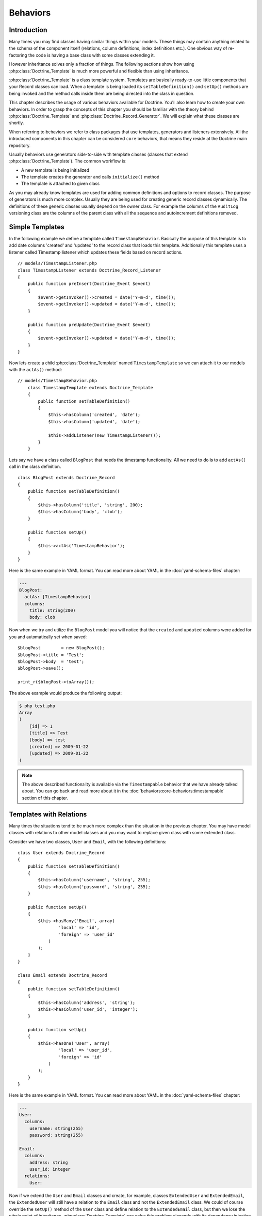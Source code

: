 .. vim: set tw=79 sw=4 ts=4 et :

*********
Behaviors
*********

============
Introduction
============

Many times you may find classes having similar things within your
models. These things may contain anything related to the schema of the
component itself (relations, column definitions, index definitions
etc.). One obvious way of re-factoring the code is having a base class
with some classes extending it.

However inheritance solves only a fraction of things. The following
sections show how using :php:class:`Doctrine_Template` is much more powerful and
flexible than using inheritance.

:php:class:`Doctrine_Template` is a class template system. Templates are
basically ready-to-use little components that your Record classes can
load. When a template is being loaded its ``setTableDefinition()`` and
``setUp()`` methods are being invoked and the method calls inside them
are being directed into the class in question.

This chapter describes the usage of various behaviors available for
Doctrine. You'll also learn how to create your own behaviors. In order
to grasp the concepts of this chapter you should be familiar with the
theory behind :php:class:`Doctrine_Template` and
:php:class:`Doctrine_Record_Generator`. We will explain what these classes are
shortly.

When referring to behaviors we refer to class packages that use
templates, generators and listeners extensively. All the introduced
components in this chapter can be considered ``core`` behaviors, that
means they reside at the Doctrine main repository.

Usually behaviors use generators side-to-side with template classes
(classes that extend :php:class:`Doctrine_Template`). The common workflow is:

*  A new template is being initialized
*  The template creates the generator and calls ``initialize()`` method
*  The template is attached to given class

As you may already know templates are used for adding common definitions
and options to record classes. The purpose of generators is much more
complex. Usually they are being used for creating generic record classes
dynamically. The definitions of these generic classes usually depend on
the owner class. For example the columns of the ``AuditLog`` versioning
class are the columns of the parent class with all the sequence and
autoincrement definitions removed.

================
Simple Templates
================

In the following example we define a template called
``TimestampBehavior``. Basically the purpose of this template is to add
date columns 'created' and 'updated' to the record class that loads this
template. Additionally this template uses a listener called Timestamp
listener which updates these fields based on record actions.

::

    // models/TimestampListener.php
    class TimestampListener extends Doctrine_Record_Listener
    {
        public function preInsert(Doctrine_Event $event)
        {
            $event->getInvoker()->created = date('Y-m-d', time());
            $event->getInvoker()->updated = date('Y-m-d', time());
        }

        public function preUpdate(Doctrine_Event $event)
        {
            $event->getInvoker()->updated = date('Y-m-d', time());
        }
    }

Now lets create a child :php:class:`Doctrine_Template` named
``TimestampTemplate`` so we can attach it to our models with the
``actAs()`` method:

::

    // models/TimestampBehavior.php
	class TimestampTemplate extends Doctrine_Template
	{
	    public function setTableDefinition()
	    {
	        $this->hasColumn('created', 'date');
	        $this->hasColumn('updated', 'date');

	        $this->addListener(new TimestampListener());
	    }
	}

Lets say we have a class called ``BlogPost`` that needs the timestamp
functionality. All we need to do is to add ``actAs()`` call in the class
definition.

::

    class BlogPost extends Doctrine_Record
    {
        public function setTableDefinition()
        {
            $this->hasColumn('title', 'string', 200);
            $this->hasColumn('body', 'clob');
        }

        public function setUp()
        {
            $this->actAs('TimestampBehavior');
        }
    }

Here is the same example in YAML format. You can read more about YAML in
the :doc:`yaml-schema-files` chapter:

.. code-block:: yaml

    ---
    BlogPost:
      actAs: [TimestampBehavior]
      columns:
        title: string(200)
        body: clob

Now when we try and utilize the ``BlogPost`` model you will notice that
the ``created`` and ``updated`` columns were added for you and
automatically set when saved:

::

    $blogPost        = new BlogPost();
    $blogPost->title = 'Test';
    $blogPost->body  = 'test';
    $blogPost->save();

    print_r($blogPost->toArray());

The above example would produce the following output:

.. code-block:: sh

    $ php test.php
    Array
    (
        [id] => 1
        [title] => Test
        [body] => test
        [created] => 2009-01-22
        [updated] => 2009-01-22
    )

.. note::

    The above described functionality is available via the
    ``Timestampable`` behavior that we have already talked about. You
    can go back and read more about it in the :doc:`behaviors:core-behaviors:timestampable` section of this
    chapter.

========================
Templates with Relations
========================

Many times the situations tend to be much more complex than the
situation in the previous chapter. You may have model classes with
relations to other model classes and you may want to replace given class
with some extended class.

Consider we have two classes, ``User`` and ``Email``, with the following
definitions:

::

    class User extends Doctrine_Record
    {
        public function setTableDefinition()
        {
            $this->hasColumn('username', 'string', 255);
            $this->hasColumn('password', 'string', 255);
        }

        public function setUp()
        {
            $this->hasMany('Email', array(
                    'local' => 'id',
                    'foreign' => 'user_id'
                )
            );
        }
    }

    class Email extends Doctrine_Record
    {
        public function setTableDefinition()
        {
            $this->hasColumn('address', 'string');
            $this->hasColumn('user_id', 'integer');
        }

        public function setUp()
        {
            $this->hasOne('User', array(
                    'local' => 'user_id',
                    'foreign' => 'id'
                )
            );
        }
    }

Here is the same example in YAML format. You can read more about YAML in
the :doc:`yaml-schema-files` chapter:

.. code-block:: yaml

    ---
    User:
      columns:
        username: string(255)
        password: string(255)

    Email:
      columns:
        address: string
        user_id: integer
      relations:
        User:

Now if we extend the ``User`` and ``Email`` classes and create, for
example, classes ``ExtendedUser`` and ``ExtendedEmail``, the
``ExtendedUser`` will still have a relation to the ``Email`` class and
not the ``ExtendedEmail`` class. We could of course override the
``setUp()`` method of the ``User`` class and define relation to the
``ExtendedEmail`` class, but then we lose the whole point of
inheritance. :php:class:`Doctrine_Template` can solve this problem elegantly
with its dependency injection solution.

In the following example we'll define two templates, ``UserTemplate``
and ``EmailTemplate``, with almost identical definitions as the ``User``
and ``Email`` class had.

::

    // models/UserTemplate.php
    class UserTemplate extends Doctrine_Template
    {
        public function setTableDefinition()
        {
            $this->hasColumn('username', 'string', 255);
            $this->hasColumn('password', 'string', 255);
        }

        public function setUp()
        {
            $this->hasMany('EmailTemplate as Emails', array(
                    'local' => 'id',
                    'foreign' => 'user_id'
                )
            );
        }
    }

Now lets define the ``EmailTemplate``:

::

    // models/EmailTemplate.php
    class EmailTemplate extends Doctrine_Template
    {
        public function setTableDefinition()
        {
            $this->hasColumn('address', 'string');
            $this->hasColumn('user_id', 'integer');
        }

        public function setUp()
        {
            $this->hasOne('UserTemplate as User', array(
                    'local' => 'user_id',
                    'foreign' => 'id'
                )
            );
        }
    }

Notice how we set the relations. We are not pointing to concrete Record
classes, rather we are setting the relations to templates. This tells
Doctrine that it should try to find concrete Record classes for those
templates. If Doctrine can't find these concrete implementations the
relation parser will throw an exception, but before we go ahead of
things, here are the actual record classes:

::

    class User extends Doctrine_Record
    {
        public function setUp()
        {
            $this->actAs('UserTemplate');
        }
    }

    class Email extends Doctrine_Record
    {
        public function setUp()
        {
            $this->actAs('EmailTemplate');
        }
    }

Here is the same example in YAML format. You can read more about YAML in
the :doc:`yaml-schema-files` chapter:

.. code-block:: yaml

    ---
    User:
      actAs: [UserTemplate]

    Email:
      actAs: [EmailTemplate]

Now consider the following code snippet. This does NOT work since we
haven't yet set any concrete implementations for the templates.

::

    // test.php

    // ...
    $user = new User();
    $user->Emails; // throws an exception

The following version works. Notice how we set the concrete
implementations for the templates globally using :php:class:`Doctrine_Manager`:

::

    // bootstrap.php

    // ...
    $manager->setImpl('UserTemplate', 'User')
            ->setImpl('EmailTemplate', 'Email');

Now this code will work and won't throw an exception like it did before:

::

    $user                     = new User();
    $user->Emails[0]->address = 'jonwage@gmail.com';
    $user->save();

    print_r($user->toArray(true));

The above example would produce the following output:

.. code-block:: sh

    $ php test.php
    Array
    (
        [id] => 1
        [username] =>
        [password] =>
        [Emails] => Array
            (
                [0] => Array
                    (
                        [id] => 1
                        [address] => jonwage@gmail.com
                        [user_id] => 1
                    )
            )
    )

.. tip::

    The implementations for the templates can be set at manager,
    connection and even at the table level.

================
Delegate Methods
================

Besides from acting as a full table definition delegate system,
:php:class:`Doctrine_Template` allows the delegation of method calls. This means
that every method within the loaded templates is available in the record
that loaded the templates. Internally the implementation uses magic
method called ``__call()`` to achieve this functionality.

Lets add to our previous example and add some custom methods to the
``UserTemplate``:

::

    // models/UserTemplate.php
    class UserTemplate extends Doctrine_Template
    {
        // ...
        public function authenticate($username, $password)
        {
            $invoker = $this->getInvoker();
            if ($invoker->username == $username && $invoker->password == $password)
            {
                return true;
            }
            else
            {
                return false;
            }
        }
    }

Now take a look at the following code and how we can use it:

::

    $user           = new User();
    $user->username = 'jwage';
    $user->password = 'changeme';

    if ($user->authenticate('jwage', 'changemte'))
    {
        echo 'Authenticated successfully!';
    }
    else
    {
        echo 'Could not authenticate user!';
    }

You can also delegate methods to :php:class:`Doctrine_Table` classes just as
easily. But, to avoid naming collisions the methods for table classes
must have the string ``TableProxy`` appended to the end of the method
name.

Here is an example where we add a new finder method:

::

    // models/UserTemplate.php
    class UserTemplate extends Doctrine_Template
    {
        // ...
        public function findUsersWithEmailTableProxy()
        {
            return Doctrine_Query::create()
                ->select('u.username')
                ->from('User u')
                ->innerJoin('u.Emails e')
                ->execute();
        }
    }

Now we can access that function from the :php:class:`Doctrine_Table` object for
the ``User`` model:

::

    $userTable = Doctrine_Core::getTable('User');
    $users = $userTable->findUsersWithEmail();

.. tip::

    Each class can consists of multiple templates. If the
    templates contain similar definitions the most recently loaded
    template always overrides the former.

==================
Creating Behaviors
==================

This subchapter provides you the means for creating your own behaviors.
Lets say we have various different Record classes that need to have
one-to-many emails. We achieve this functionality by creating a generic
behavior which creates Email classes on the fly.

We start this task by creating a behavior called ``EmailBehavior`` with
a ``setTableDefinition()`` method. Inside the ``setTableDefinition()``
method various helper methods can be used for easily creating the
dynamic record definition. Commonly the following methods are being
used:

::

    public function initOptions()
    public function buildLocalRelation()
    public function buildForeignKeys(Doctrine_Table $table)
    public function buildForeignRelation($alias = null)
    public function buildRelation() // calls buildForeignRelation() and buildLocalRelation()

::

    class EmailBehavior extends Doctrine_Record_Generator
    {
        public function initOptions()
        {
            $this->setOption('className', '%CLASS%Email');

            // Some other options
            // $this->setOption('appLevelDelete', true);
            // $this->setOption('cascadeDelete', false);
        }

        public function buildRelation()
        {
            $this->buildForeignRelation('Emails');
            $this->buildLocalRelation();
        }

        public function setTableDefinition()
        {
            $this->hasColumn('address', 'string', 255, array(
                    'email'  => true,
                    'primary' => true
                )
            );
        }
    }

==============
Core Behaviors
==============

For the next several examples using the core behaviors lets delete all
our existing schemas and models from our test environment we created and
have been using in the earlier chapters:

.. code-block:: sh

    $ rm schema.yml
    $ touch schema.yml
    $ rm -rf models/*

------------
Introduction
------------

Doctrine comes bundled with some templates that offer out of the box
functionality for your models. You can enable these templates in your
models very easily. You can do it directly in your :php:class:`Doctrine_Record`s
or you can specify them in your YAML schema if you are managing your
models with YAML.

In the next several examples we will demonstrate some of the behaviors
that come bundled with Doctrine.

.. _behaviors-core-behaviors-versionable:

-----------
Versionable
-----------

Lets create a ``BlogPost`` model that we want to have the ability to
have versions:

::

    // models/BlogPost.php
    class BlogPost extends Doctrine_Record
    {
        public function setTableDefinition()
        {
            $this->hasColumn('title', 'string', 255);
            $this->hasColumn('body', 'clob');
        }

        public function setUp()
        {
            $this->actAs('Versionable', array(
                    'versionColumn' => 'version',
                    'className' => '%CLASS%Version',
                    'auditLog' => true
                )
            );
        }
    }

Here is the same example in YAML format. You can read more about YAML in
the :doc:`yaml-schema-files` chapter:

.. code-block:: yaml

    ---
    BlogPost:
      actAs:
        Versionable:
          versionColumn: version
          className: %CLASS%Version
          auditLog: true
      columns:
        title: string(255)
        body: clob

.. note::

    The ``auditLog`` option can be used to turn off the audit
    log history. This is when you want to maintain a version number but
    not maintain the data at each version.

Lets check the SQL that is generated by the above models:

::

    // test.php

    // ...
    $sql = Doctrine_Core::generateSqlFromArray(array('BlogPost'));
    echo $sql[0] . "\n";
    echo $sql[1];

The above code would output the following SQL query:

::

    CREATE TABLE blog_post_version (id BIGINT,
    title VARCHAR(255),
    body LONGTEXT,
    version BIGINT,
    PRIMARY KEY(id,
    version)) ENGINE = INNODB
    CREATE TABLE blog_post (id BIGINT AUTO_INCREMENT,
    title VARCHAR(255),
    body LONGTEXT,
    version BIGINT,
    PRIMARY KEY(id)) ENGINE = INNODB
    ALTER TABLE blog_post_version ADD FOREIGN KEY (id) REFERENCES blog_post(id) ON UPDATE CASCADE ON DELETE CASCADE

.. note::

    Notice how we have 2 additional statements we probably
    didn't expect to see. The behavior automatically created a
    ``blog_post_version`` table and related it to ``blog_post``.

Now when we insert or update a ``BlogPost`` the version table will store
all the old versions of the record and allow you to revert back at
anytime. When you instantiate a ``BlogPost`` for the first time this is
what is happening internally:

-  It creates a class called ``BlogPostVersion`` on-the-fly, the table
   this record is pointing at is ``blog_post_version``
-  Everytime a ``BlogPost`` object is deleted / updated the previous
   version is stored into ``blog_post_version``
-  Everytime a ``BlogPost`` object is updated its version number is
   increased.

Now lets play around with the ``BlogPost`` model:

::

    $blogPost        = new BlogPost();
    $blogPost->title = 'Test blog post';
    $blogPost->body  = 'test';
    $blogPost->save();

    $blogPost->title = 'Modified blog post title';
    $blogPost->save();

    print_r($blogPost->toArray());

The above example would produce the following output:

.. code-block:: sh

    $ php test.php
    Array
    (
        [id] => 1
        [title] => Modified blog post title
        [body] => test
        [version] => 2
    )

.. note::

    Notice how the value of the ``version`` column is ``2``.
    This is because we have saved 2 versions of the ``BlogPost`` model.
    We can easily revert to another version by using the ``revert()``
    method that the behavior includes.

Lets revert back to the first version:

::

    $blogPost->revert(1);
    print_r($blogPost->toArray());

The above example would produce the following output:

.. code-block:: sh

    $ php test.php
    Array
    (
        [id] => 2
        [title] => Test blog post
        [body] => test
        [version] => 1
    )

.. note::

    Notice how the value of the ``version`` column is set to 1
    and the ``title`` is back to the original value was set it to when
    creating the ``BlogPost``.

.. _behaviors-core-behaviors-timestampable:

-------------
Timestampable
-------------

The Timestampable behavior will automatically add a ``created_at`` and
``updated_at`` column and automatically set the values when a record is
inserted and updated.

Since it is common to want to know the date a post is made lets expand
our ``BlogPost`` model and add the ``Timestampable`` behavior to
automatically set these dates for us.

::

    // models/BlogPost.php
    class BlogPost extends Doctrine_Record
    {
        // ...
        public function setUp()
        {
            $this->actAs('Timestampable');
        }
    }

Here is the same example in YAML format. You can read more about YAML in
the :doc:`yaml-schema-files` chapter:

.. code-block:: yaml

    ---
    # schema.yml

    # ...
    BlogPost:
      actAs:
    # ...
        Timestampable:
    # ...

If you are only interested in using only one of the columns, such as a
``created_at`` timestamp, but not a an ``updated_at`` field, set the
``disabled`` to true for either of the fields as in the example below.

.. code-block:: yaml

    ---
    BlogPost:
      actAs:
    # ...
        Timestampable:
          created:
            name: created_at
            type: timestamp
            format: Y-m-d H:i:s
          updated:
            disabled: true
    # ...

Now look what happens when we create a new post:

::

    $blogPost        = new BlogPost();
    $blogPost->title = 'Test blog post';
    $blogPost->body  = 'test';
    $blogPost->save();

    print_r($blogPost->toArray());

The above example would produce the following output:

.. code-block:: sh

    $ php test.php
    Array
    (
        [id] => 1
        [title] => Test blog post
        [body] => test
        [version] => 1
        [created_at] => 2009-01-21 17:54:23
        [updated_at] => 2009-01-21 17:54:23
    )

.. note::

    Look how the ``created_at`` and ``updated_at`` values
    were automatically set for you!

Here is a list of all the options you can use with the ``Timestampable``
behavior on the created side of the behavior:

==============  ====================  ===================================================================================================================================================
Name            Default               Description
==============  ====================  ===================================================================================================================================================
``name``        ``created_at``        The name of the column.
``type``        ``timestamp``         The column type.
``options``     ``array()``           Any additional options for the column.
``format``      ``Y-m-d H:i:s``       The format of the timestamp if you don't use the timestamp column type. The date is built using PHP's `date() <http://www.php.net/date>`_ function.
``disabled``    ``false``             Whether or not to disable the created date.
``expression``  ``NOW()``             Expression to use to set the column value.
==============  ====================  ===================================================================================================================================================

Here is a list of all the options you can use with the ``Timestampable``
behavior on the updated side of the behavior that are not possible on
the created side:

============  ========  =========================================================================
Name          Default   Description
============  ========  =========================================================================
``onInsert``  ``true``  Whether or not to set the updated date when the record is first inserted.
============  ========  =========================================================================

.. _behaviors-core-behaviors-sluggable:

---------
Sluggable
---------

The ``Sluggable`` behavior is a nice piece of functionality that will
automatically add a column to your model for storing a unique human
readable identifier that can be created from columns like title,
subject, etc. These values can be used for search engine friendly urls.

Lets expand our ``BlogPost`` model to use the ``Sluggable`` behavior
because we will want to have nice URLs for our posts:

::

    // models/BlogPost.php
    class BlogPost extends Doctrine_Record
    {
        // ...
        public function setUp()
        {
            // ...
            $this->actAs('Sluggable', array(
                    'unique'    => true,
                    'fields'    => array('title'),
                    'canUpdate' => true
                )
            );
        }
    }

Here is the same example in YAML format. You can read more about YAML in
the :doc:`yaml-schema-files` chapter:

.. code-block:: yaml

    ---
    # schema.yml

    # ...
    BlogPost:
      actAs:
    # ...
        Sluggable:
          unique: true
          fields: [title]
          canUpdate: true
    # ...

Now look what happens when we create a new post. The slug column will
automatically be set for us:

::

    $blogPost        = new BlogPost();
    $blogPost->title = 'Test blog post';
    $blogPost->body  = 'test';
    $blogPost->save();

    print_r($blogPost->toArray());

The above example would produce the following output:

.. code-block:: sh

    $ php test.php
    Array
    (
        [id] => 1
        [title] => Test blog post
        [body] => test
        [version] => 1
        [created_at] => 2009-01-21 17:57:05
        [updated_at] => 2009-01-21 17:57:05
        [slug] => test-blog-post
    )

.. note::

    Notice how the value of the ``slug`` column was
    automatically set based on the value of the ``title`` column. When a
    slug is created, by default it is ``urlized`` which means all
    non-url-friendly characters are removed and white space is replaced
    with hyphens(-).

The unique flag will enforce that the slug created is unique. If it is
not unique an auto incremented integer will be appended to the slug
before saving to database.

The ``canUpdate`` flag will allow the users to manually set the slug
value to be used when building the url friendly slug.

Here is a list of all the options you can use on the ``Sluggable``
behavior:

===============  =========================================  ===============================================
Name             Default                                    Description
===============  =========================================  ===============================================
``name``         ``slug``                                   The name of the slug column.
``alias``        ``null``                                   The alias of the slug column.
``type``         ``string``                                 The type of the slug column.
``length``       ``255``                                    The length of the slug column.
``unique``       ``true``                                   Whether or not unique slug values are enforced.
``options``      ``array()``                                Any other options for the slug column.
``fields``       ``array()``                                The fields that are used to build slug value.
``uniqueBy``     ``array()``                                The fields that make determine a unique slug.
``uniqueIndex``  ``true``                                   Whether or not to create a unique index.
``canUpdate``    ``false``                                  Whether or not the slug can be updated.
``builder``      ``array('Doctrine_Inflector', 'urlize')``  The ``Class::method()`` used to build the slug.
``indexName``    ``sluggable``                              The name of the index to create.
===============  =========================================  ===============================================

.. _behaviors-core-behaviors-i18n:

----
I18n
----

:php:class:`Doctrine_I18n` package is a behavior for Doctrine that provides
internationalization support for record classes. In the following
example we have a ``NewsItem`` class with two fields ``title`` and
``content``. We want to have the field ``title`` with different
languages support. This can be achieved as follows:

::

    class NewsItem extends Doctrine_Record
    {
        public function setTableDefinition()
        {
            $this->hasColumn('title', 'string', 255);
            $this->hasColumn('body', 'blog');
        }

        public function setUp()
        {
            $this->actAs('I18n', array(
                    'fields' => array('title', 'body')
                )
            );
        }
    }

Here is the same example in YAML format. You can read more about YAML in
the :doc:`yaml-schema-files` chapter:

.. code-block:: yaml

    ---
    NewsItem:
      actAs:
        I18n:
          fields: [title, body]
      columns:
        title: string(255)
        body: clob

Below is a list of all the options you can use with the ``I18n``
behavior:

=============  ======================  ============================================
Name           Default                 Description
=============  ======================  ============================================
``className``  ``%CLASS%Translation``  The name pattern to use for generated class.
``fields``     ``array()``             The fields to internationalize.
``type``       ``string``              The type of ``lang`` column.
``length``     ``2``                   The length of the ``lang`` column.
``options``    ``array()``             Other options for the ``lang`` column.
=============  ======================  ============================================

Lets check the SQL that is generated by the above models:

::

    // test.php

    // ...
    $sql = Doctrine_Core::generateSqlFromArray(array('NewsItem'));
    echo $sql[0] . "";
    echo $sql[1];

The above code would output the following SQL query:

::

    CREATE TABLE news_item_translation (id BIGINT,
    title VARCHAR(255),
    body LONGTEXT,
    lang CHAR(2),
    PRIMARY KEY(id,
    lang)) ENGINE = INNODB
    CREATE TABLE news_item (id BIGINT AUTO_INCREMENT,
    PRIMARY KEY(id)) ENGINE = INNODB

.. note::

    Notice how the field ``title`` is not present in the
    ``news_item`` table. Since its present in the translation table it
    would be a waste of resources to have that same field in the main
    table. Basically Doctrine always automatically removes all
    translated fields from the main table.

Now the first time you initialize a new ``NewsItem`` record Doctrine
initializes the behavior that builds the followings things:

1. Record class called ``NewsItemTranslation``
2. Bi-directional relations between ``NewsItemTranslation`` and
   ``NewsItem``

Lets take a look at how we can manipulate the translations of the
``NewsItem``:

::

    // test.php

    // ...
    $newsItem = new NewsItem();
    $newsItem->Translation['en']->title = 'some title';
    $newsItem->Translation['en']->body  = 'test';
    $newsItem->Translation['fi']->title = 'joku otsikko';
    $newsItem->Translation['fi']->body  = 'test'; $newsItem->save();

    print_r($newsItem->toArray());

The above example would produce the following output:

.. code-block:: sh

    $ php test.php
    Array
    (
        [id] => 1
        [Translation] => Array
            (
                [en] => Array
                    (
                        [id] => 1
                        [title] => some title
                        [body] => test
                        [lang] => en
                    )
                [fi] => Array
                    (
                        [id] => 1
                        [title] => joku otsikko
                        [body] => test
                        [lang] => fi
                    )
            )
    )

How do we retrieve the translated data now? This is easy! Lets find all
items and their Finnish translations:

::

    // test.php

    // ...
    $newsItems = Doctrine_Query::create()
        ->from('NewsItem n')
        ->leftJoin('n.Translation t')
        ->where('t.lang = ?')
        ->execute(array('fi'));

    echo $newsItems[0]->Translation['fi']->title;

The above example would produce the following output:

.. code-block:: sh

    $ php test.php
    joku otsikko

.. _behaviors-core-behaviors-nestedset:

---------
NestedSet
---------

The ``NestedSet`` behavior allows you to turn your models in to a nested
set tree structure where the entire tree structure can be retrieved in
one efficient query. It also provided a nice interface for manipulating
the data in your trees.

Lets take a ``Category`` model for example where the categories need to
be organized in a hierarchical tree structure:

::

    // models/Category.php
    class Category extends Doctrine_Record
    {
        public function setTableDefinition()
        {
            $this->hasColumn('name', 'string', 255);
        }

        public function setUp()
        {
            $this->actAs('NestedSet', array(
                    'hasManyRoots' => true,
                    'rootColumnName' => 'root_id'
                )
            );
        }
    }

Here is the same example in YAML format. You can read more about YAML in
the :doc:`yaml-schema-files` chapter:

.. code-block:: yaml

    ---
    # schema.yml

    # ...
    Category:
      actAs:
        NestedSet:
          hasManyRoots: true
          rootColumnName: root_id
      columns:
        name: string(255)

Lets check the SQL that is generated by the above models:

::

    // test.php

    // ...
    $sql = Doctrine_Core::generateSqlFromArray(array('Category'));
    echo $sql[0];

The above code would output the following SQL query:

::

    CREATE TABLE category (id BIGINT AUTO_INCREMENT,
    name VARCHAR(255),
    root_id INT,
    lft INT,
    rgt INT,
    level SMALLINT,
    PRIMARY KEY(id)) ENGINE = INNODB

.. note::

    Notice how the ``root_id``, ``lft``, ``rgt`` and ``level``
    columns are automatically added. These columns are used to organize
    the tree structure and are handled automatically for you internally.

We won't discuss the ``NestedSet`` behavior in 100% detail here. It is a
very large behavior so it has its own :doc:`hierarchical-data`.

.. _behaviors-core-behaviors-searchable:

----------
Searchable
----------

The ``Searchable`` behavior is a fulltext indexing and searching tool.
It can be used for indexing and searching both database and files.

Imagine we have a ``Job`` model for job postings and we want it to be
easily searchable:

::

    // models/Job.php
    class Job extends Doctrine_Record
    {
        public function setTableDefinition()
        {
            $this->hasColumn('title', 'string', 255);
            $this->hasColumn('description', 'clob');
        }

        public function setUp()
        {
            $this->actAs('Searchable', array(
                    'fields' => array('title', 'content')
                )
            );
        }
    }

Here is the same example in YAML format. You can read more about YAML in
the :doc:`yaml-schema-files` chapter:

.. code-block:: yaml

    ---
    Job:
      actAs:
        Searchable:
          fields: [title, description]
      columns:
        title: string(255)
        description: clob

Lets check the SQL that is generated by the above models:

::

    // test.php

    // ...
    $sql = Doctrine_Core::generateSqlFromArray(array('Job'));
    echo $sql[0] . "";
    echo $sql[1] . "";
    echo $sql[2];

The above code would output the following SQL query:

::

    CREATE TABLE job_index (id BIGINT,
    keyword VARCHAR(200),
    field VARCHAR(50),
    position BIGINT,
    PRIMARY KEY(id,
    keyword,
    field,
    position)) ENGINE = INNODB
    CREATE TABLE job (id BIGINT AUTO_INCREMENT,
    title VARCHAR(255),
    description LONGTEXT,
    PRIMARY KEY(id)) ENGINE = INNODB
    ALTER TABLE job_index ADD FOREIGN KEY (id) REFERENCES job(id) ON UPDATE CASCADE ON DELETE CASCADE

.. note::

    Notice how the ``job_index`` table is automatically
    created for you and a foreign key between ``job`` and ``job_index``
    was automatically created.

Because the ``Searchable`` behavior is such a large topic, we have more
information on this that can be found in the `doc:`searching`
chapter.

.. _behaviors-core-behaviors-geographical:

------------
Geographical
------------

The below is only a demo. The Geographical behavior can be used with any
data record for determining the number of miles or kilometers between 2
records.

::

    // models/Zipcode.php
    class Zipcode extends Doctrine_Record
    {
        public function setTableDefinition()
        {
            $this->hasColumn('zipcode', 'string', 255);
            $this->hasColumn('city', 'string', 255);
            $this->hasColumn('state', 'string', 2);
            $this->hasColumn('county', 'string', 255);
            $this->hasColumn('zip_class', 'string', 255);
        }

        public function setUp()
        {
            $this->actAs('Geographical');
        }
    }

Here is the same example in YAML format. You can read more about YAML in
the :doc:`yaml-schema-files` chapter:

.. code-block:: yaml

    ---
    # schema.yml

    # ...
    Zipcode:
      actAs: [Geographical]
      columns:
        zipcode: string(255)
        city: string(255)
        state: string(2)
        county: string(255)
        zip_class: string(255)

Lets check the SQL that is generated by the above models:

::

    // test.php

    // ...
    $sql = Doctrine_Core::generateSqlFromArray(array('Zipcode'));
    echo $sql[0];

The above code would output the following SQL query:

::

    CREATE TABLE zipcode (id BIGINT AUTO_INCREMENT,
    zipcode VARCHAR(255),
    city VARCHAR(255),
    state VARCHAR(2),
    county VARCHAR(255),
    zip_class VARCHAR(255),
    latitude DOUBLE,
    longitude DOUBLE,
    PRIMARY KEY(id)) ENGINE = INNODB

.. note::

    Notice how the Geographical behavior automatically adds the
    ``latitude`` and ``longitude`` columns to the records used for
    calculating distance between two records. Below you will find some
    example usage.

First lets retrieve two different zipcode records:

::

    // test.php

    // ...
    $zipcode1 = Doctrine_Core::getTable('Zipcode')->findOneByZipcode('37209');
    $zipcode2 = Doctrine_Core::getTable('Zipcode')->findOneByZipcode('37388');

Now we can get the distance between those two records by using the
``getDistance()`` method that the behavior provides:

::

    // test.php

    // ...
    echo $zipcode1->getDistance($zipcode2, $kilometers = false);

.. note::

    The 2nd argument of the ``getDistance()`` method is whether
    or not to return the distance in kilometers. The default is false.

Now lets get the 50 closest zipcodes that are not in the same city:

::

    // test.php

    // ...
    $q = $zipcode1->getDistanceQuery();

    $q->orderby('miles asc')
        ->addWhere($q->getRootAlias() . '.city != ?', $zipcode1->city)
        ->limit(50);

    echo $q->getSqlQuery();

The above call to ``getSql()`` would output the following SQL query:

::

    SELECT
    z.id AS z**id,
    z.zipcode AS z**zipcode,
    z.city AS z**city,
    z.state AS z**state,
    z.county AS z**county,
    z.zip_class AS z**zip_class,
    z.latitude AS z**latitude,
    z.longitude AS z**longitude,
    ((ACOS(SIN(* PI() / 180) * SIN(z.latitude * PI() / 180) + COS(* PI() / 180) * COS(z.latitude * PI() / 180) * COS((- z.longitude) * PI() / 180)) * 180 / PI()) * 60 * 1.1515) AS z**0,
    ((ACOS(SIN(* PI() / 180) * SIN(z.latitude * PI() / 180) + COS(* PI() / 180) * COS(z.latitude * PI() / 180) * COS((- z.longitude) * PI() / 180)) * 180 / PI()) * 60 * 1.1515 * 1.609344) AS z**1
    FROM zipcode z
    WHERE z.city != ?
    ORDER BY z__0 asc
    LIMIT 50

.. note::

    Notice how the above SQL query includes a bunch of SQL that
    we did not write. This was automatically added by the behavior to
    calculate the number of miles between records.

Now we can execute the query and use the calculated number of miles
values:

::

    // test.php

    // ...
    $result = $q->execute();

    foreach ($result as $zipcode) {
        echo $zipcode->city . " - " . $zipcode->miles . "";
        // You could also access $zipcode->kilometers
    }

Get some sample zip code data to test this

`http://www.populardata.com/zip_codes.zip <http://www.populardata.com/zip_codes.zip>`_

Download and import the csv file with the following function:

::

    // test.php

    // ...
    function parseCsvFile($file, $columnheadings = false, $delimiter = ',', $enclosure = "\"")
    {
        $row    = 1;
        $rows   = array();
        $handle = fopen($file, 'r');

        while (($data = fgetcsv($handle, 1000, $delimiter, $enclosure)) !== FALSE) {

            if (!($columnheadings == false) && ($row == 1)) {
                $headingTexts = $data;
            } elseif (!($columnheadings == false)) {
                foreach ($data as $key => $value) {
                    unset($data[$key]);
                    $data[$headingTexts[$key]] = $value;
                }
                $rows[] = $data;
            } else {
                $rows[] = $data;
            }
            $row++;
        }

        fclose($handle);
        return $rows;
    }

    $array = parseCsvFile('zipcodes.csv', false);

    foreach ($array as $key => $value) {
        $zipcode = new Zipcode();
        $zipcode->fromArray($value);
        $zipcode->save();
    }

.. _behaviors-core-behaviors-softdelete:

----------
SoftDelete
----------

The ``SoftDelete`` behavior is a very simple yet highly desired model
behavior which overrides the ``delete()`` functionality and adds a
``deleted_at`` column. When ``delete()`` is called, instead of deleting
the record from the database, a delete_at date is set. Below is an
example of how to create a model with the ``SoftDelete`` behavior being
used.

::

    // models/SoftDeleteTest.php
    class SoftDeleteTest extends Doctrine_Record
    {
        public function setTableDefinition()
        {
            $this->hasColumn('name', 'string', null, array(
                    'primary' => true
                )
            );
        }

        public function setUp()
        {
            $this->actAs('SoftDelete');
        }
    }

Here is the same example in YAML format. You can read more about YAML in
the :doc:`yaml-schema-files` chapter:

.. code-block:: yaml

    ---
    # schema.yml

    # ...
    SoftDeleteTest:
      actAs: [SoftDelete]
      columns:
        name:
          type: string(255)
          primary: true

Lets check the SQL that is generated by the above models:

::

    // test.php

    // ...
    $sql = Doctrine_Core::generateSqlFromArray(array('SoftDeleteTest'));
    echo $sql[0];

The above code would output the following SQL query:

::

    CREATE TABLE soft_delete_test (name VARCHAR(255),
    deleted_at DATETIME DEFAULT NULL,
    PRIMARY KEY(name)) ENGINE = INNODB

Now lets put the behavior in action.

.. note::

    You are required to enable DQL callbacks in order for all
    executed queries to have the dql callbacks executed on them. In the
    SoftDelete behavior they are used to filter the select statements to
    exclude all records where the deleted\_at flag is set with an
    additional WHERE condition.

**Enable DQL Callbacks**

::

    // bootstrap.php

    // ...
    $manager->setAttribute(Doctrine_Core::ATTR_USE_DQL_CALLBACKS, true);

Now save a new record so we can test the ``SoftDelete`` functionality:

::

    // test.php

    // ...
    $record       = new SoftDeleteTest();
    $record->name = 'new record';
    $record->save();

Now when we call ``delete()`` the ``deleted_at`` flag will be set to
true:

::

    // test.php

    // ...
    $record->delete();

    print_r($record->toArray());

The above example would produce the following output:

.. code-block:: sh

    $ php test.php
    Array
    (
        [name] => new record
        [deleted_at] => 2009-09-01 00:59:01
    )

Also, when we select some data the query is modified for you:

::

    // test.php

    // ...
    $q = Doctrine_Query::create()
        ->from('SoftDeleteTest t');

    echo $q->getSqlQuery();

The above call to ``getSql()`` would output the following SQL query:

::

    SELECT
    s.name AS s**name,
    s.deleted_at AS s**deleted_at
    FROM soft_delete_test s
    WHERE (s.deleted_at IS NULL)

.. note::

    Notice how the where condition is automatically added to
    only return the records that have not been deleted.

Now if we execute the query:

::

    // test.php

    // ...
    $count = $q->count();
    echo $count;

The above would be echo 0 because it would exclude the record saved
above because the delete flag was set.

=================
Nesting Behaviors
=================

Below is an example of several behaviors to give a complete wiki
database that is versionable, searchable, sluggable, and full I18n.

::

    class Wiki extends Doctrine_Record
    {
        public function setTableDefinition()
        {
            $this->hasColumn('title', 'string', 255);
            $this->hasColumn('content', 'string');
        }

        public function setUp()
        {
            $options  = array('fields' => array('title', 'content'));
            $auditLog = new Doctrine_Template_Versionable($options);
            $search   = new Doctrine_Template_Searchable($options);
            $slug     = new Doctrine_Template_Sluggable(array(
                    'fields' => array('title')
                )
            );
            $i18n = new Doctrine_Template_I18n($options);

            $i18n->addChild($auditLog)
                ->addChild($search)
                ->addChild($slug);

            $this->actAs($i18n);

            $this->actAs('Timestampable');
        }
    }

Here is the same example in YAML format. You can read more about YAML in
the :doc:`yaml-schema-files` chapter:

.. code-block:: yaml

    ---
    WikiTest:
      actAs:
        I18n:
          fields: [title, content]
          actAs:
            Versionable:
              fields: [title, content]
            Searchable:
              fields: [title, content]
            Sluggable:
              fields: [title]
      columns:
        title: string(255)
        content: string

.. note::

    The above example of nesting behaviors is currently broken
    in Doctrine. We are working furiously to come up with a backwards
    compatible fix. We will announce when the fix is ready and update
    the documentation accordingly.

================
Generating Files
================

By default with behaviors the classes which are generated are evaluated
at run-time and no files containing the classes are ever written to
disk. This can be changed with a configuration option. Below is an
example of how to configure the I18n behavior to generate the classes
and write them to files instead of evaluating them at run-time.

::

    class NewsArticle extends Doctrine_Record
    {
        public function setTableDefinition() {
            $this->hasColumn('title', 'string', 255);
            $this->hasColumn('body', 'string', 255); $this->hasColumn('author', 'string', 255);
        }

        public function setUp()
        {
            $this->actAs('I18n', array(
                    'fields'          => array('title', 'body'),
                    'generateFiles'   => true,
                    'generatePath'    => '/path/to/generate'
                )
            );
        }
    }

Here is the same example in YAML format. You can read more about YAML in
the :doc:`yaml-schema-files` chapter:

.. code-block:: yaml

    ---
    NewsArticle:
      actAs:
        I18n:
          fields: [title, body]
          generateFiles: true
          generatePath: /path/to/generate
      columns:
        title: string(255)
        body: string(255)
        author: string(255)

Now the behavior will generate a file instead of generating the code and
using `eval() <http://www.php.net/eval>`_ to evaluate it at runtime.

==========================
Querying Generated Classes
==========================

If you want to query the auto generated models you will need to make
sure the model with the behavior attached is loaded and initialized. You
can do this by using the static ``Doctrine_Core::initializeModels()``
method.

For example if you want to query the translation table for a
``BlogPost`` model you will need to run the following code:

::

    Doctrine_Core::initializeModels(array('BlogPost'));

    $q = Doctrine_Query::create()
        ->from('BlogPostTranslation t')
        ->where('t.id = ? AND t.lang = ?', array(1, 'en'));

    $translations = $q->execute();

.. note::

    This is required because the behaviors are not instantiated
    until the model is instantiated for the first time. The above
    ``initializeModels()`` method instantiates the passed models and
    makes sure the information is properly loaded in to the array of
    loaded models.

==========
Conclusion
==========

By now we should know a lot about Doctrine behaviors. We should know how
to write our own for our models as well as how to use all the great
behaviors that come bundled with Doctrine.

Now we are ready to move on to discuss the :doc:`searching`
behavior in more detail in the `doc:`searching` chapter. As it is a
large topic we have devoted an entire chapter to it.